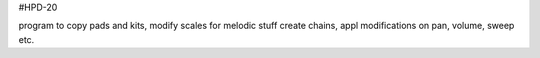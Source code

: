 

#HPD-20

program to copy pads and kits, modify scales for melodic stuff
create chains, appl modifications on pan, volume, sweep etc.



